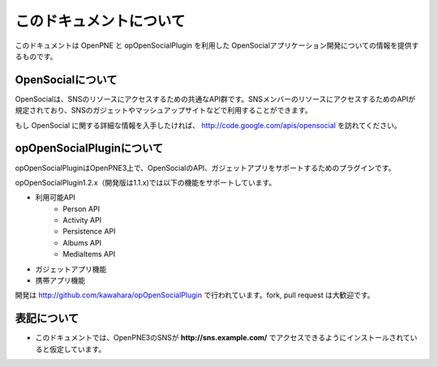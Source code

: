 ========================
このドキュメントについて
========================

このドキュメントは OpenPNE と opOpenSocialPlugin を利用した OpenSocialアプリケーション開発についての情報を提供するものです。

OpenSocialについて
==================

OpenSocialは、SNSのリソースにアクセスするための共通なAPI群です。SNSメンバーのリソースにアクセスするためのAPIが規定されており、SNSのガジェットやマッシュアップサイトなどで利用することができます。

もし OpenSocial に関する詳細な情報を入手したければ、 http://code.google.com/apis/opensocial を訪れてください。


opOpenSocialPluginについて
==========================

opOpenSocialPluginはOpenPNE3上で、OpenSocialのAPI、ガジェットアプリをサポートするためのプラグインです。

opOpenSocialPlugin1.2.x（開発版は1.1.x)では以下の機能をサポートしています。

* 利用可能API
    * Person API
    * Activity API
    * Persistence API
    * Albums API
    * MediaItems API
* ガジェットアプリ機能
* 携帯アプリ機能

開発は http://github.com/kawahara/opOpenSocialPlugin で行われています。fork, pull request は大歓迎です。

表記について
============

* このドキュメントでは、OpenPNE3のSNSが **http://sns.example.com/** でアクセスできるようにインストールされていると仮定しています。
